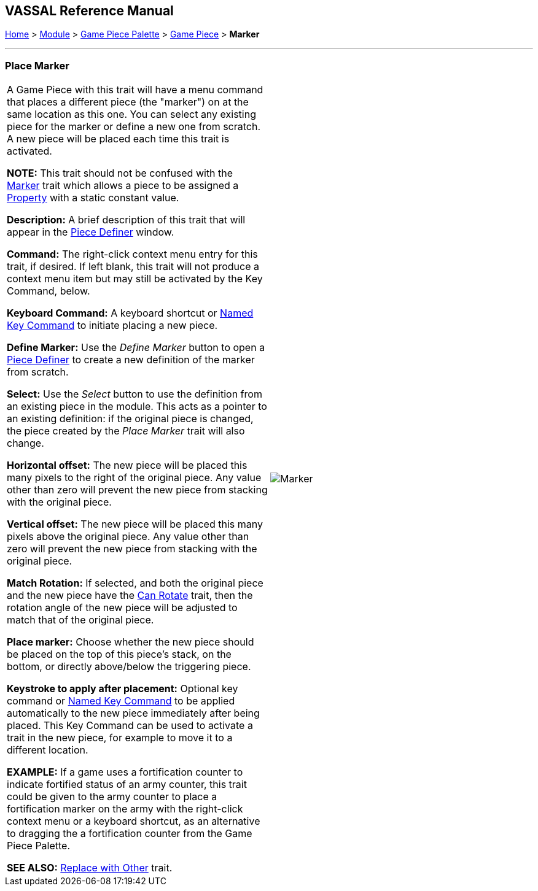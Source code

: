 == VASSAL Reference Manual
[#top]

[.small]#<<index.adoc#toc,Home>> > <<GameModule.adoc#top,Module>> > <<PieceWindow.adoc#top,Game Piece Palette>> > <<GamePiece.adoc#top,Game Piece>> > *Marker*#

'''''

=== Place Marker

[cols=",",]
|===
|
A Game Piece with this trait will have a menu command that places a different piece (the "marker") on at the same location as this one.
You can select any existing piece for the marker or define a new one from scratch.
A new piece will be placed each time this trait is activated.

*NOTE:*  This trait should not be confused with the <<PropertyMarker.adoc#top,Marker>> trait which allows a piece to be assigned a <<Properties.adoc#top,Property>> with a static constant value.

*Description:*  A brief description of this trait that will appear in the <<GamePiece.adoc#top,Piece Definer>> window.

*Command:*  The right-click context menu entry for this trait, if desired.
If left blank, this trait will not produce a context menu item but may still be activated by the Key Command, below.

*Keyboard Command:*  A keyboard shortcut or <<NamedKeyCommand.adoc#top,Named Key Command>> to initiate placing a new piece.

*Define Marker:*  Use the _Define Marker_ button to open a <<GamePiece.adoc#top,Piece Definer>> to create a new definition of the marker from scratch.

*Select:*  Use the _Select_ button to use the definition from an existing piece in the module.
This acts as a pointer to an existing definition: if the original piece is changed, the piece created by the _Place Marker_ trait will also change.

*Horizontal offset:*  The new piece will be placed this many pixels to the right of the original piece.
Any value other than zero will prevent the new piece from stacking with the original piece.

*Vertical offset:*  The new piece will be placed this many pixels above the original piece.
Any value other than zero will prevent the new piece from stacking with the original piece.

*Match Rotation:*  If selected, and both the original piece and the new piece have the <<Rotate.adoc#top,Can Rotate>> trait, then the rotation angle of the new piece will be adjusted to match that of the original piece.

*Place marker:*  Choose whether the new piece should be placed on the top of this piece's stack, on the bottom, or directly above/below the triggering piece.

*Keystroke to apply after placement:*  Optional key command or <<NamedKeyCommand.adoc#top,Named Key Command>> to be applied automatically to the new piece immediately after being placed.
This Key Command can be used to activate a trait in the new piece, for example to move it to a different location.

*EXAMPLE:*  If a game uses a fortification counter to indicate fortified status of an army counter, this trait could be given to the army counter to place a fortification marker on the army with the right-click context menu or a keyboard shortcut, as an alternative to dragging the a fortification counter from the Game Piece Palette.

*SEE ALSO:*  <<Replace.adoc#top,Replace with Other>> trait.

|image:images/Marker.png[]

|===
